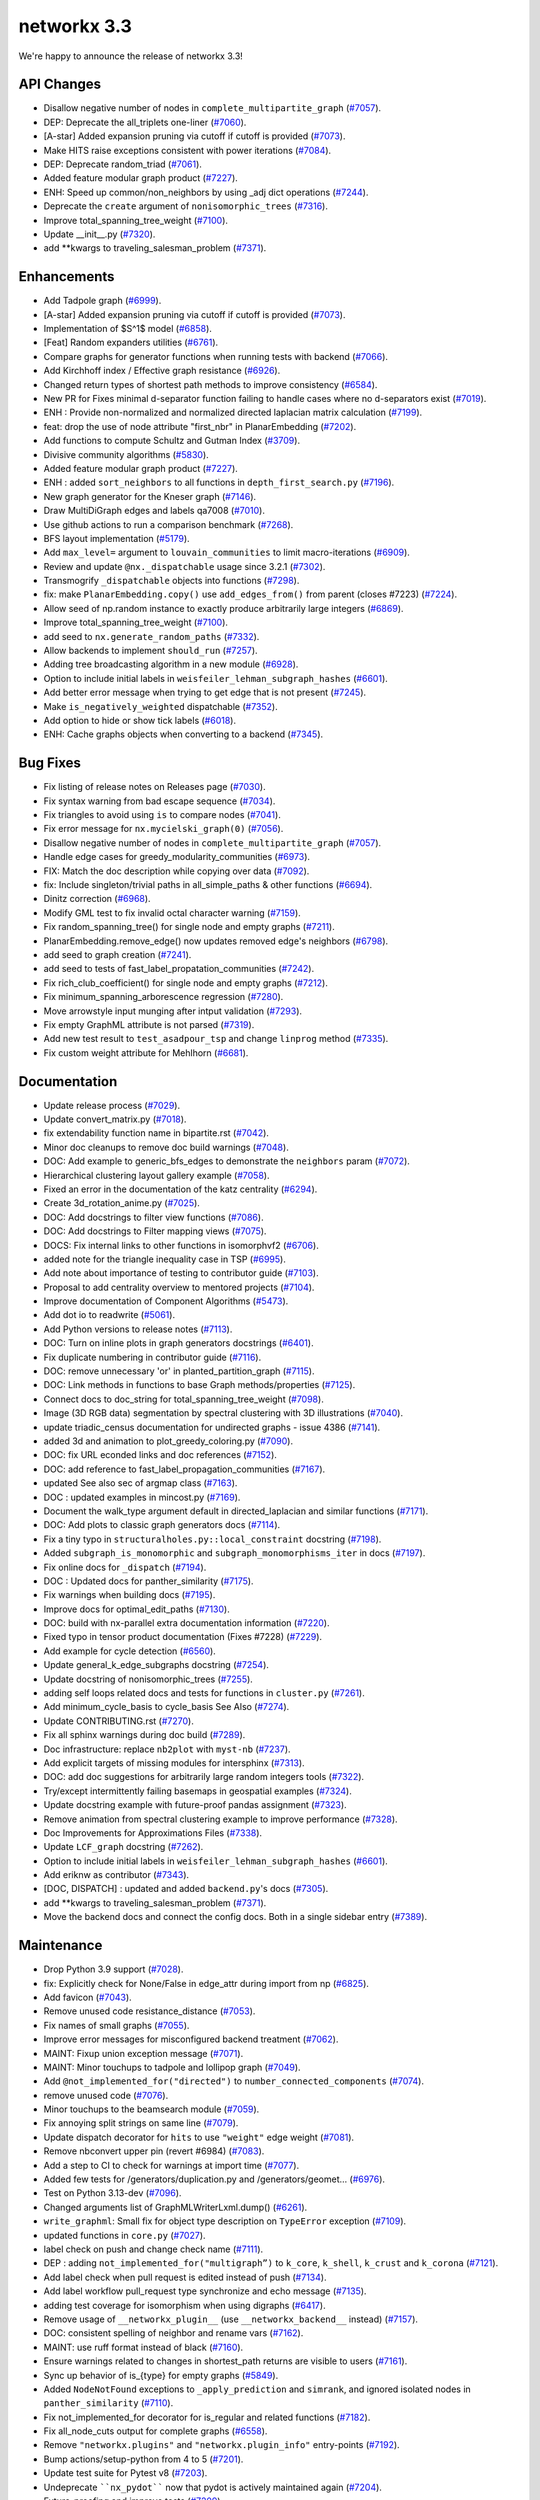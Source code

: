 networkx 3.3
============

We're happy to announce the release of networkx 3.3!

API Changes
-----------

- Disallow negative number of nodes in ``complete_multipartite_graph`` (`#7057 <https://github.com/networkx/networkx/pull/7057>`_).
- DEP: Deprecate the all_triplets one-liner (`#7060 <https://github.com/networkx/networkx/pull/7060>`_).
- [A-star] Added expansion pruning via cutoff if cutoff is provided (`#7073 <https://github.com/networkx/networkx/pull/7073>`_).
- Make HITS raise exceptions consistent with power iterations (`#7084 <https://github.com/networkx/networkx/pull/7084>`_).
- DEP: Deprecate random_triad (`#7061 <https://github.com/networkx/networkx/pull/7061>`_).
- Added feature modular graph product (`#7227 <https://github.com/networkx/networkx/pull/7227>`_).
- ENH: Speed up common/non_neighbors by using _adj dict operations (`#7244 <https://github.com/networkx/networkx/pull/7244>`_).
- Deprecate the ``create`` argument of ``nonisomorphic_trees`` (`#7316 <https://github.com/networkx/networkx/pull/7316>`_).
- Improve total_spanning_tree_weight (`#7100 <https://github.com/networkx/networkx/pull/7100>`_).
- Update __init__.py (`#7320 <https://github.com/networkx/networkx/pull/7320>`_).
- add \*\*kwargs to traveling_salesman_problem (`#7371 <https://github.com/networkx/networkx/pull/7371>`_).

Enhancements
------------

- Add Tadpole graph (`#6999 <https://github.com/networkx/networkx/pull/6999>`_).
- [A-star] Added expansion pruning via cutoff if cutoff is provided (`#7073 <https://github.com/networkx/networkx/pull/7073>`_).
- Implementation of $S^1$ model (`#6858 <https://github.com/networkx/networkx/pull/6858>`_).
- [Feat] Random expanders utilities (`#6761 <https://github.com/networkx/networkx/pull/6761>`_).
- Compare graphs for generator functions when running tests with backend (`#7066 <https://github.com/networkx/networkx/pull/7066>`_).
- Add Kirchhoff index / Effective graph resistance (`#6926 <https://github.com/networkx/networkx/pull/6926>`_).
- Changed return types of shortest path methods to improve consistency (`#6584 <https://github.com/networkx/networkx/pull/6584>`_).
- New PR for Fixes minimal d-separator function failing to handle cases where no d-separators exist (`#7019 <https://github.com/networkx/networkx/pull/7019>`_).
- ENH : Provide non-normalized and normalized directed laplacian matrix calculation (`#7199 <https://github.com/networkx/networkx/pull/7199>`_).
- feat: drop the use of node attribute "first_nbr" in PlanarEmbedding (`#7202 <https://github.com/networkx/networkx/pull/7202>`_).
- Add functions to compute Schultz and Gutman Index (`#3709 <https://github.com/networkx/networkx/pull/3709>`_).
- Divisive community algorithms (`#5830 <https://github.com/networkx/networkx/pull/5830>`_).
- Added feature modular graph product (`#7227 <https://github.com/networkx/networkx/pull/7227>`_).
- ENH : added ``sort_neighbors`` to all functions in ``depth_first_search.py`` (`#7196 <https://github.com/networkx/networkx/pull/7196>`_).
- New graph generator for the Kneser graph (`#7146 <https://github.com/networkx/networkx/pull/7146>`_).
- Draw MultiDiGraph edges and labels qa7008 (`#7010 <https://github.com/networkx/networkx/pull/7010>`_).
- Use github actions to run a comparison benchmark (`#7268 <https://github.com/networkx/networkx/pull/7268>`_).
- BFS layout implementation (`#5179 <https://github.com/networkx/networkx/pull/5179>`_).
- Add ``max_level=`` argument to ``louvain_communities`` to limit macro-iterations (`#6909 <https://github.com/networkx/networkx/pull/6909>`_).
- Review and update ``@nx._dispatchable`` usage since 3.2.1 (`#7302 <https://github.com/networkx/networkx/pull/7302>`_).
- Transmogrify ``_dispatchable`` objects into functions (`#7298 <https://github.com/networkx/networkx/pull/7298>`_).
- fix: make ``PlanarEmbedding.copy()`` use ``add_edges_from()`` from parent (closes #7223) (`#7224 <https://github.com/networkx/networkx/pull/7224>`_).
- Allow seed of np.random instance to exactly produce arbitrarily large integers (`#6869 <https://github.com/networkx/networkx/pull/6869>`_).
- Improve total_spanning_tree_weight (`#7100 <https://github.com/networkx/networkx/pull/7100>`_).
- add seed to ``nx.generate_random_paths`` (`#7332 <https://github.com/networkx/networkx/pull/7332>`_).
- Allow backends to implement ``should_run`` (`#7257 <https://github.com/networkx/networkx/pull/7257>`_).
- Adding tree broadcasting algorithm in a new module (`#6928 <https://github.com/networkx/networkx/pull/6928>`_).
- Option to include initial labels in ``weisfeiler_lehman_subgraph_hashes`` (`#6601 <https://github.com/networkx/networkx/pull/6601>`_).
- Add better error message when trying to get edge that is not present (`#7245 <https://github.com/networkx/networkx/pull/7245>`_).
- Make ``is_negatively_weighted`` dispatchable (`#7352 <https://github.com/networkx/networkx/pull/7352>`_).
- Add option to hide or show tick labels (`#6018 <https://github.com/networkx/networkx/pull/6018>`_).
- ENH: Cache graphs objects when converting to a backend (`#7345 <https://github.com/networkx/networkx/pull/7345>`_).

Bug Fixes
---------

- Fix listing of release notes on Releases page (`#7030 <https://github.com/networkx/networkx/pull/7030>`_).
- Fix syntax warning from bad escape sequence (`#7034 <https://github.com/networkx/networkx/pull/7034>`_).
- Fix triangles to avoid using ``is`` to compare nodes (`#7041 <https://github.com/networkx/networkx/pull/7041>`_).
- Fix error message for ``nx.mycielski_graph(0)`` (`#7056 <https://github.com/networkx/networkx/pull/7056>`_).
- Disallow negative number of nodes in ``complete_multipartite_graph`` (`#7057 <https://github.com/networkx/networkx/pull/7057>`_).
- Handle edge cases for greedy_modularity_communities (`#6973 <https://github.com/networkx/networkx/pull/6973>`_).
- FIX: Match the doc description while copying over data (`#7092 <https://github.com/networkx/networkx/pull/7092>`_).
- fix: Include singleton/trivial paths in all_simple_paths & other functions (`#6694 <https://github.com/networkx/networkx/pull/6694>`_).
- Dinitz correction (`#6968 <https://github.com/networkx/networkx/pull/6968>`_).
- Modify GML test to fix invalid octal character warning (`#7159 <https://github.com/networkx/networkx/pull/7159>`_).
- Fix random_spanning_tree() for single node and empty graphs (`#7211 <https://github.com/networkx/networkx/pull/7211>`_).
- PlanarEmbedding.remove_edge() now updates removed edge's neighbors (`#6798 <https://github.com/networkx/networkx/pull/6798>`_).
- add seed to graph creation (`#7241 <https://github.com/networkx/networkx/pull/7241>`_).
- add seed to tests of fast_label_propatation_communities (`#7242 <https://github.com/networkx/networkx/pull/7242>`_).
- Fix rich_club_coefficient() for single node and empty graphs (`#7212 <https://github.com/networkx/networkx/pull/7212>`_).
- Fix minimum_spanning_arborescence regression (`#7280 <https://github.com/networkx/networkx/pull/7280>`_).
- Move arrowstyle input munging after intput validation (`#7293 <https://github.com/networkx/networkx/pull/7293>`_).
- Fix empty GraphML attribute is not parsed (`#7319 <https://github.com/networkx/networkx/pull/7319>`_).
- Add new test result to ``test_asadpour_tsp`` and change ``linprog`` method (`#7335 <https://github.com/networkx/networkx/pull/7335>`_).
- Fix custom weight attribute for Mehlhorn (`#6681 <https://github.com/networkx/networkx/pull/6681>`_).

Documentation
-------------

- Update release process (`#7029 <https://github.com/networkx/networkx/pull/7029>`_).
- Update convert_matrix.py (`#7018 <https://github.com/networkx/networkx/pull/7018>`_).
- fix extendability function name in bipartite.rst (`#7042 <https://github.com/networkx/networkx/pull/7042>`_).
- Minor doc cleanups to remove doc build warnings (`#7048 <https://github.com/networkx/networkx/pull/7048>`_).
- DOC: Add example to generic_bfs_edges to demonstrate the ``neighbors`` param (`#7072 <https://github.com/networkx/networkx/pull/7072>`_).
- Hierarchical clustering layout gallery example (`#7058 <https://github.com/networkx/networkx/pull/7058>`_).
- Fixed an error in the documentation of the katz centrality (`#6294 <https://github.com/networkx/networkx/pull/6294>`_).
- Create 3d_rotation_anime.py (`#7025 <https://github.com/networkx/networkx/pull/7025>`_).
- DOC: Add docstrings to filter view functions (`#7086 <https://github.com/networkx/networkx/pull/7086>`_).
- DOC: Add docstrings to Filter mapping views (`#7075 <https://github.com/networkx/networkx/pull/7075>`_).
- DOCS: Fix internal links to other functions in isomorphvf2 (`#6706 <https://github.com/networkx/networkx/pull/6706>`_).
- added note for the triangle inequality case in TSP (`#6995 <https://github.com/networkx/networkx/pull/6995>`_).
- Add note about importance of testing to contributor guide (`#7103 <https://github.com/networkx/networkx/pull/7103>`_).
- Proposal to add centrality overview to mentored projects (`#7104 <https://github.com/networkx/networkx/pull/7104>`_).
- Improve documentation of Component Algorithms (`#5473 <https://github.com/networkx/networkx/pull/5473>`_).
- Add dot io to readwrite (`#5061 <https://github.com/networkx/networkx/pull/5061>`_).
- Add Python versions to release notes (`#7113 <https://github.com/networkx/networkx/pull/7113>`_).
- DOC: Turn on inline plots in graph generators docstrings (`#6401 <https://github.com/networkx/networkx/pull/6401>`_).
- Fix duplicate numbering in contributor guide (`#7116 <https://github.com/networkx/networkx/pull/7116>`_).
- DOC: remove unnecessary 'or' in planted_partition_graph (`#7115 <https://github.com/networkx/networkx/pull/7115>`_).
- DOC: Link methods in functions to base Graph methods/properties (`#7125 <https://github.com/networkx/networkx/pull/7125>`_).
- Connect docs to doc_string for total_spanning_tree_weight (`#7098 <https://github.com/networkx/networkx/pull/7098>`_).
- Image (3D RGB data) segmentation by spectral clustering with 3D illustrations (`#7040 <https://github.com/networkx/networkx/pull/7040>`_).
- update triadic_census documentation for undirected graphs - issue 4386 (`#7141 <https://github.com/networkx/networkx/pull/7141>`_).
- added 3d and animation to plot_greedy_coloring.py (`#7090 <https://github.com/networkx/networkx/pull/7090>`_).
- DOC: fix URL econded links and doc references (`#7152 <https://github.com/networkx/networkx/pull/7152>`_).
- DOC: add reference to fast_label_propagation_communities (`#7167 <https://github.com/networkx/networkx/pull/7167>`_).
- updated See also sec of argmap class (`#7163 <https://github.com/networkx/networkx/pull/7163>`_).
- DOC : updated examples in mincost.py (`#7169 <https://github.com/networkx/networkx/pull/7169>`_).
- Document the walk_type argument default in directed_laplacian and similar functions (`#7171 <https://github.com/networkx/networkx/pull/7171>`_).
- DOC: Add plots to classic graph generators docs (`#7114 <https://github.com/networkx/networkx/pull/7114>`_).
- Fix a tiny typo in ``structuralholes.py::local_constraint`` docstring (`#7198 <https://github.com/networkx/networkx/pull/7198>`_).
- Added ``subgraph_is_monomorphic`` and ``subgraph_monomorphisms_iter`` in docs (`#7197 <https://github.com/networkx/networkx/pull/7197>`_).
- Fix online docs for ``_dispatch`` (`#7194 <https://github.com/networkx/networkx/pull/7194>`_).
- DOC : Updated docs for panther_similarity (`#7175 <https://github.com/networkx/networkx/pull/7175>`_).
- Fix warnings when building docs (`#7195 <https://github.com/networkx/networkx/pull/7195>`_).
- Improve docs for optimal_edit_paths (`#7130 <https://github.com/networkx/networkx/pull/7130>`_).
- DOC: build with nx-parallel extra documentation information (`#7220 <https://github.com/networkx/networkx/pull/7220>`_).
- Fixed typo in tensor product documentation (Fixes #7228) (`#7229 <https://github.com/networkx/networkx/pull/7229>`_).
- Add example for cycle detection (`#6560 <https://github.com/networkx/networkx/pull/6560>`_).
- Update general_k_edge_subgraphs docstring (`#7254 <https://github.com/networkx/networkx/pull/7254>`_).
- Update docstring of nonisomorphic_trees (`#7255 <https://github.com/networkx/networkx/pull/7255>`_).
- adding self loops related docs and tests for functions in ``cluster.py`` (`#7261 <https://github.com/networkx/networkx/pull/7261>`_).
- Add minimum_cycle_basis to cycle_basis See Also (`#7274 <https://github.com/networkx/networkx/pull/7274>`_).
- Update CONTRIBUTING.rst (`#7270 <https://github.com/networkx/networkx/pull/7270>`_).
- Fix all sphinx warnings during doc build (`#7289 <https://github.com/networkx/networkx/pull/7289>`_).
- Doc infrastructure: replace ``nb2plot`` with ``myst-nb`` (`#7237 <https://github.com/networkx/networkx/pull/7237>`_).
- Add explicit targets of missing modules for intersphinx (`#7313 <https://github.com/networkx/networkx/pull/7313>`_).
- DOC: add doc suggestions for arbitrarily large random integers tools (`#7322 <https://github.com/networkx/networkx/pull/7322>`_).
- Try/except intermittently failing basemaps in geospatial examples (`#7324 <https://github.com/networkx/networkx/pull/7324>`_).
- Update docstring example with future-proof pandas assignment (`#7323 <https://github.com/networkx/networkx/pull/7323>`_).
- Remove animation from spectral clustering example to improve performance (`#7328 <https://github.com/networkx/networkx/pull/7328>`_).
- Doc Improvements for Approximations Files (`#7338 <https://github.com/networkx/networkx/pull/7338>`_).
- Update ``LCF_graph`` docstring (`#7262 <https://github.com/networkx/networkx/pull/7262>`_).
- Option to include initial labels in ``weisfeiler_lehman_subgraph_hashes`` (`#6601 <https://github.com/networkx/networkx/pull/6601>`_).
- Add eriknw as contributor (`#7343 <https://github.com/networkx/networkx/pull/7343>`_).
- [DOC, DISPATCH] : updated and added ``backend.py``'s docs (`#7305 <https://github.com/networkx/networkx/pull/7305>`_).
- add \*\*kwargs to traveling_salesman_problem (`#7371 <https://github.com/networkx/networkx/pull/7371>`_).
- Move the backend docs and connect the config docs. Both in a single sidebar entry (`#7389 <https://github.com/networkx/networkx/pull/7389>`_).

Maintenance
-----------

- Drop Python 3.9 support (`#7028 <https://github.com/networkx/networkx/pull/7028>`_).
- fix: Explicitly check for None/False in edge_attr during import from np (`#6825 <https://github.com/networkx/networkx/pull/6825>`_).
- Add favicon (`#7043 <https://github.com/networkx/networkx/pull/7043>`_).
- Remove unused code resistance_distance (`#7053 <https://github.com/networkx/networkx/pull/7053>`_).
- Fix names of small graphs (`#7055 <https://github.com/networkx/networkx/pull/7055>`_).
- Improve error messages for misconfigured backend treatment (`#7062 <https://github.com/networkx/networkx/pull/7062>`_).
- MAINT: Fixup union exception message (`#7071 <https://github.com/networkx/networkx/pull/7071>`_).
- MAINT: Minor touchups to tadpole and lollipop graph (`#7049 <https://github.com/networkx/networkx/pull/7049>`_).
- Add ``@not_implemented_for("directed")`` to ``number_connected_components`` (`#7074 <https://github.com/networkx/networkx/pull/7074>`_).
- remove unused code (`#7076 <https://github.com/networkx/networkx/pull/7076>`_).
- Minor touchups to the beamsearch module (`#7059 <https://github.com/networkx/networkx/pull/7059>`_).
- Fix annoying split strings on same line (`#7079 <https://github.com/networkx/networkx/pull/7079>`_).
- Update dispatch decorator for ``hits`` to use ``"weight"`` edge weight (`#7081 <https://github.com/networkx/networkx/pull/7081>`_).
- Remove nbconvert upper pin (revert #6984) (`#7083 <https://github.com/networkx/networkx/pull/7083>`_).
- Add a step to CI to check for warnings at import time (`#7077 <https://github.com/networkx/networkx/pull/7077>`_).
- Added few tests for /generators/duplication.py and /generators/geomet… (`#6976 <https://github.com/networkx/networkx/pull/6976>`_).
- Test on Python 3.13-dev (`#7096 <https://github.com/networkx/networkx/pull/7096>`_).
- Changed arguments list of GraphMLWriterLxml.dump() (`#6261 <https://github.com/networkx/networkx/pull/6261>`_).
- ``write_graphml``: Small fix for object type description on ``TypeError`` exception (`#7109 <https://github.com/networkx/networkx/pull/7109>`_).
- updated functions in ``core.py`` (`#7027 <https://github.com/networkx/networkx/pull/7027>`_).
- label check on push and change check name (`#7111 <https://github.com/networkx/networkx/pull/7111>`_).
- DEP : adding ``not_implemented_for("multigraph”)`` to ``k_core``, ``k_shell``, ``k_crust`` and ``k_corona`` (`#7121 <https://github.com/networkx/networkx/pull/7121>`_).
- Add label check when pull request is edited instead of push (`#7134 <https://github.com/networkx/networkx/pull/7134>`_).
- Add label workflow pull_request type synchronize and echo message (`#7135 <https://github.com/networkx/networkx/pull/7135>`_).
- adding test coverage for isomorphism when using digraphs (`#6417 <https://github.com/networkx/networkx/pull/6417>`_).
- Remove usage of ``__networkx_plugin__`` (use ``__networkx_backend__`` instead) (`#7157 <https://github.com/networkx/networkx/pull/7157>`_).
- DOC: consistent spelling of neighbor and rename vars (`#7162 <https://github.com/networkx/networkx/pull/7162>`_).
- MAINT: use ruff format instead of black (`#7160 <https://github.com/networkx/networkx/pull/7160>`_).
- Ensure warnings related to changes in shortest_path returns are visible to users (`#7161 <https://github.com/networkx/networkx/pull/7161>`_).
- Sync up behavior of is_{type} for empty graphs (`#5849 <https://github.com/networkx/networkx/pull/5849>`_).
- Added ``NodeNotFound`` exceptions to ``_apply_prediction`` and ``simrank``, and ignored isolated nodes in ``panther_similarity`` (`#7110 <https://github.com/networkx/networkx/pull/7110>`_).
- Fix not_implemented_for decorator for is_regular and related functions (`#7182 <https://github.com/networkx/networkx/pull/7182>`_).
- Fix all_node_cuts output for complete graphs (`#6558 <https://github.com/networkx/networkx/pull/6558>`_).
- Remove ``"networkx.plugins"`` and ``"networkx.plugin_info"`` entry-points (`#7192 <https://github.com/networkx/networkx/pull/7192>`_).
- Bump actions/setup-python from 4 to 5 (`#7201 <https://github.com/networkx/networkx/pull/7201>`_).
- Update test suite for Pytest v8 (`#7203 <https://github.com/networkx/networkx/pull/7203>`_).
- Undeprecate ````nx_pydot```` now that pydot is actively maintained again (`#7204 <https://github.com/networkx/networkx/pull/7204>`_).
- Future-proofing and improve tests (`#7209 <https://github.com/networkx/networkx/pull/7209>`_).
- Drop old dependencies per SPEC 0 (`#7217 <https://github.com/networkx/networkx/pull/7217>`_).
- Update pygraphviz (`#7216 <https://github.com/networkx/networkx/pull/7216>`_).
- Refactor geometric_soft_configuration_model tests for performance (`#7210 <https://github.com/networkx/networkx/pull/7210>`_).
- Rename ``_dispatch`` to ``_dispatchable`` (`#7193 <https://github.com/networkx/networkx/pull/7193>`_).
- Replace tempfile with tmp_path fixture in test suite (`#7221 <https://github.com/networkx/networkx/pull/7221>`_).
- updated test_directed_edge_swap #5814 (`#6426 <https://github.com/networkx/networkx/pull/6426>`_).
- Bump copyright year for 2024 (`#7232 <https://github.com/networkx/networkx/pull/7232>`_).
- Improving test coverage for Small.py (`#7260 <https://github.com/networkx/networkx/pull/7260>`_).
- Test for symmetric edge flow betweenness partition (`#7251 <https://github.com/networkx/networkx/pull/7251>`_).
- MAINT : added ``seed`` to ``gnm_random_graph`` in ``community/tests/test_label_propagation.py`` (`#7264 <https://github.com/networkx/networkx/pull/7264>`_).
- Bump scientific-python/upload-nightly-action from 0.2.0 to 0.3.0 (`#7266 <https://github.com/networkx/networkx/pull/7266>`_).
- adding self loops related docs and tests for functions in ``cluster.py`` (`#7261 <https://github.com/networkx/networkx/pull/7261>`_).
- Improving test coverage for Mycielsky.py (`#7271 <https://github.com/networkx/networkx/pull/7271>`_).
- Use ruff's docstring formatting (`#7276 <https://github.com/networkx/networkx/pull/7276>`_).
- Add docstring formatting change to blame-ignore-revs (`#7281 <https://github.com/networkx/networkx/pull/7281>`_).
- Improve test coverage for random_clustered and update function names (`#7273 <https://github.com/networkx/networkx/pull/7273>`_).
- Doc infrastructure: replace ``nb2plot`` with ``myst-nb`` (`#7237 <https://github.com/networkx/networkx/pull/7237>`_).
- Temporarily rm geospatial examples to fix CI (`#7299 <https://github.com/networkx/networkx/pull/7299>`_).
- Improve test coverage for bipartite extendability (`#7306 <https://github.com/networkx/networkx/pull/7306>`_).
- CI: Update scientific-python/upload-nightly-action from 0.3.0 to 0.4.0 (`#7309 <https://github.com/networkx/networkx/pull/7309>`_).
- CI: Group dependabot updates (`#7308 <https://github.com/networkx/networkx/pull/7308>`_).
- CI: update upload-nightly-action to 0.5.0 (`#7311 <https://github.com/networkx/networkx/pull/7311>`_).
- renaming backend ``func_info`` dictionary's keys (`#7219 <https://github.com/networkx/networkx/pull/7219>`_).
- Add ``mutates_input=`` and ``returns_graph=`` to ``_dispatchable`` (`#7191 <https://github.com/networkx/networkx/pull/7191>`_).
- Avoid creating results with numpy scalars (re: NEP 51) (`#7282 <https://github.com/networkx/networkx/pull/7282>`_).
- Bump changelist from 0.4 to 0.5 (`#7325 <https://github.com/networkx/networkx/pull/7325>`_).
- Improve test coverage for bipartite matrix.py (`#7312 <https://github.com/networkx/networkx/pull/7312>`_).
- Un-dispatch coloring strategies (`#7329 <https://github.com/networkx/networkx/pull/7329>`_).
- Undo change in return type of ``single_target_shortest_path_length`` (`#7327 <https://github.com/networkx/networkx/pull/7327>`_).
- Remove animation from spectral clustering example to improve performance (`#7328 <https://github.com/networkx/networkx/pull/7328>`_).
- Expire steinertree mehlhorn futurewarning (`#7337 <https://github.com/networkx/networkx/pull/7337>`_).
- Update louvain test modularity comparison to leq (`#7336 <https://github.com/networkx/networkx/pull/7336>`_).
- Add aaronzo as contributor (`#7342 <https://github.com/networkx/networkx/pull/7342>`_).
- Fix #7339. ``shortest_path`` inconsisitent with warning (`#7341 <https://github.com/networkx/networkx/pull/7341>`_).
- Add ``nx.config`` dict for configuring dispatching and backends (`#7225 <https://github.com/networkx/networkx/pull/7225>`_).
- Improve test coverage for Steiner Tree & Docs (`#7348 <https://github.com/networkx/networkx/pull/7348>`_).
- added ``seed`` to ``test_richclub_normalized`` (`#7355 <https://github.com/networkx/networkx/pull/7355>`_).
- Add tests to link_prediction.py (`#7357 <https://github.com/networkx/networkx/pull/7357>`_).
- Fix pydot tests when testing backends (`#7356 <https://github.com/networkx/networkx/pull/7356>`_).
- Future proof xml parsing in graphml (`#7360 <https://github.com/networkx/networkx/pull/7360>`_).
- make doc_string examples order-independent by removing np.set_printoptions (`#7361 <https://github.com/networkx/networkx/pull/7361>`_).
- Close figures on test cleanup (`#7373 <https://github.com/networkx/networkx/pull/7373>`_).
- More numpy scalars cleanup for numpy 2.0 (`#7374 <https://github.com/networkx/networkx/pull/7374>`_).
- Update numpydoc (`#7364 <https://github.com/networkx/networkx/pull/7364>`_).
- Fix pygraphviz tests causing segmentation faults in backend test (`#7380 <https://github.com/networkx/networkx/pull/7380>`_).
- Add dispatching to broadcasting.py (`#7386 <https://github.com/networkx/networkx/pull/7386>`_).
- Update test suite to handle when scipy is not installed (`#7388 <https://github.com/networkx/networkx/pull/7388>`_).
- Rm deprecated np.row_stack in favor of vstack (`#7390 <https://github.com/networkx/networkx/pull/7390>`_).
- Fix exception for ``del config[key]`` (`#7391 <https://github.com/networkx/networkx/pull/7391>`_).
- Bump the GH actions with 3 updates (`#7310 <https://github.com/networkx/networkx/pull/7310>`_).

Contributors
------------

54 authors added to this release (alphabetically):

- `@BucketHeadP65 <https://github.com/BucketHeadP65>`_
- `@dependabot[bot] <https://github.com/apps/dependabot>`_
- `@nelsonaloysio <https://github.com/nelsonaloysio>`_
- `@YVWX <https://github.com/YVWX>`_
- Aaron Z. (`@aaronzo <https://github.com/aaronzo>`_)
- Aditi Juneja (`@Schefflera-Arboricola <https://github.com/Schefflera-Arboricola>`_)
- AKSHAYA MADHURI (`@akshayamadhuri <https://github.com/akshayamadhuri>`_)
- Alex Markham (`@Alex-Markham <https://github.com/Alex-Markham>`_)
- Anders Rydbirk (`@anders-rydbirk <https://github.com/anders-rydbirk>`_)
- Andrew Knyazev (`@lobpcg <https://github.com/lobpcg>`_)
- Ayooluwa (`@Ay-slim <https://github.com/Ay-slim>`_)
- Baldo (`@BrunoBaldissera <https://github.com/BrunoBaldissera>`_)
- Benjamin Edwards (`@bjedwards <https://github.com/bjedwards>`_)
- Chiranjeevi Karthik Kuruganti (`@karthikchiru12 <https://github.com/karthikchiru12>`_)
- Chris Pryer (`@cnpryer <https://github.com/cnpryer>`_)
- d.grigonis (`@dgrigonis <https://github.com/dgrigonis>`_)
- Dan Schult (`@dschult <https://github.com/dschult>`_)
- Daniel V. Egdal (`@DanielEgdal <https://github.com/DanielEgdal>`_)
- Dilara Tekinoglu (`@dtekinoglu <https://github.com/dtekinoglu>`_)
- Dishie Vinchhi (`@Dishie2498 <https://github.com/Dishie2498>`_)
- Erik Welch (`@eriknw <https://github.com/eriknw>`_)
- Frédéric Crozatier (`@fcrozatier <https://github.com/fcrozatier>`_)
- Henrik Finsberg (`@finsberg <https://github.com/finsberg>`_)
- Jangwon Yie (`@jangwon-yie <https://github.com/jangwon-yie>`_)
- Jaron Lee (`@jaron-lee <https://github.com/jaron-lee>`_)
- Jarrod Millman (`@jarrodmillman <https://github.com/jarrodmillman>`_)
- Jon Crall (`@Erotemic <https://github.com/Erotemic>`_)
- Jonas Otto (`@ottojo <https://github.com/ottojo>`_)
- Jordan Matelsky (`@j6k4m8 <https://github.com/j6k4m8>`_)
- Koen van den Berk (`@kalkoen <https://github.com/kalkoen>`_)
- Luigi Sciarretta (`@LuigiSciar <https://github.com/LuigiSciar>`_)
- Luigi Sciarretta (`@LuigiSciarretta <https://github.com/LuigiSciarretta>`_)
- Matt Schwennesen (`@mjschwenne <https://github.com/mjschwenne>`_)
- Matthew Feickert (`@matthewfeickert <https://github.com/matthewfeickert>`_)
- Matthieu Gouel (`@matthieugouel <https://github.com/matthieugouel>`_)
- Mauricio Souza de Alencar (`@mdealencar <https://github.com/mdealencar>`_)
- Maximilian Seeliger (`@max-seeli <https://github.com/max-seeli>`_)
- Mridul Seth (`@MridulS <https://github.com/MridulS>`_)
- Navya Agarwal (`@navyagarwal <https://github.com/navyagarwal>`_)
- Neil Botelho (`@NeilBotelho <https://github.com/NeilBotelho>`_)
- Nihal John George (`@nihalgeorge01 <https://github.com/nihalgeorge01>`_)
- Paolo Lammens (`@plammens <https://github.com/plammens>`_)
- Patrick Nicodemus (`@patrick-nicodemus <https://github.com/patrick-nicodemus>`_)
- Paula Pérez Bianchi (`@paulitapb <https://github.com/paulitapb>`_)
- Purvi Chaurasia (`@PurviChaurasia <https://github.com/PurviChaurasia>`_)
- Robert (`@ImHereForTheCookies <https://github.com/ImHereForTheCookies>`_)
- Robert Jankowski (`@robertjankowski <https://github.com/robertjankowski>`_)
- Ross Barnowski (`@rossbar <https://github.com/rossbar>`_)
- Sadra Barikbin (`@sadra-barikbin <https://github.com/sadra-barikbin>`_)
- Salim BELHADDAD (`@salym <https://github.com/salym>`_)
- Till Hoffmann (`@tillahoffmann <https://github.com/tillahoffmann>`_)
- Vanshika Mishra (`@vanshika230 <https://github.com/vanshika230>`_)
- William Black (`@smokestacklightnin <https://github.com/smokestacklightnin>`_)
- William Zijie Zhang (`@Transurgeon <https://github.com/Transurgeon>`_)

29 reviewers added to this release (alphabetically):

- `@YVWX <https://github.com/YVWX>`_
- Aaron Z. (`@aaronzo <https://github.com/aaronzo>`_)
- Aditi Juneja (`@Schefflera-Arboricola <https://github.com/Schefflera-Arboricola>`_)
- AKSHAYA MADHURI (`@akshayamadhuri <https://github.com/akshayamadhuri>`_)
- Andrew Knyazev (`@lobpcg <https://github.com/lobpcg>`_)
- Ayooluwa (`@Ay-slim <https://github.com/Ay-slim>`_)
- Chiranjeevi Karthik Kuruganti (`@karthikchiru12 <https://github.com/karthikchiru12>`_)
- Chris Pryer (`@cnpryer <https://github.com/cnpryer>`_)
- d.grigonis (`@dgrigonis <https://github.com/dgrigonis>`_)
- Dan Schult (`@dschult <https://github.com/dschult>`_)
- Erik Welch (`@eriknw <https://github.com/eriknw>`_)
- Frédéric Crozatier (`@fcrozatier <https://github.com/fcrozatier>`_)
- Henrik Finsberg (`@finsberg <https://github.com/finsberg>`_)
- Jarrod Millman (`@jarrodmillman <https://github.com/jarrodmillman>`_)
- Kyle Sunden (`@ksunden <https://github.com/ksunden>`_)
- Matt Schwennesen (`@mjschwenne <https://github.com/mjschwenne>`_)
- Mauricio Souza de Alencar (`@mdealencar <https://github.com/mdealencar>`_)
- Maximilian Seeliger (`@max-seeli <https://github.com/max-seeli>`_)
- Mridul Seth (`@MridulS <https://github.com/MridulS>`_)
- Nihal John George (`@nihalgeorge01 <https://github.com/nihalgeorge01>`_)
- Paolo Lammens (`@plammens <https://github.com/plammens>`_)
- Paula Pérez Bianchi (`@paulitapb <https://github.com/paulitapb>`_)
- Rick Ratzel (`@rlratzel <https://github.com/rlratzel>`_)
- Robert Jankowski (`@robertjankowski <https://github.com/robertjankowski>`_)
- Ross Barnowski (`@rossbar <https://github.com/rossbar>`_)
- Stefan van der Walt (`@stefanv <https://github.com/stefanv>`_)
- Vanshika Mishra (`@vanshika230 <https://github.com/vanshika230>`_)
- William Black (`@smokestacklightnin <https://github.com/smokestacklightnin>`_)
- William Zijie Zhang (`@Transurgeon <https://github.com/Transurgeon>`_)

_These lists are automatically generated, and may not be complete or may contain
duplicates._

